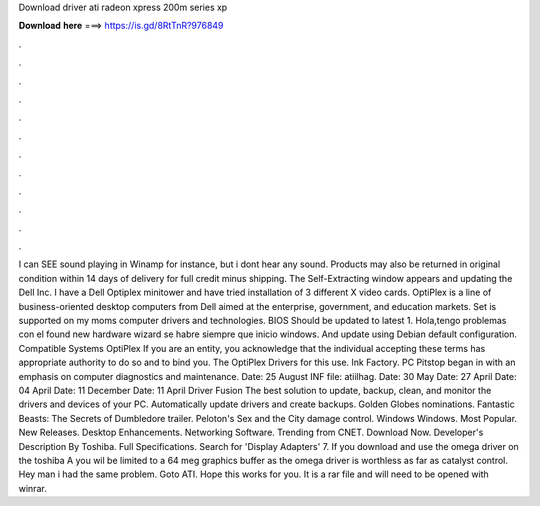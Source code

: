 Download driver ati radeon xpress 200m series xp

𝐃𝐨𝐰𝐧𝐥𝐨𝐚𝐝 𝐡𝐞𝐫𝐞 ===> https://is.gd/8RtTnR?976849

.

.

.

.

.

.

.

.

.

.

.

.

I can SEE sound playing in Winamp for instance, but i dont hear any sound. Products may also be returned in original condition within 14 days of delivery for full credit minus shipping. The Self-Extracting window appears and updating the Dell Inc. I have a Dell Optiplex minitower and have tried installation of 3 different X video cards. OptiPlex is a line of business-oriented desktop computers from Dell aimed at the enterprise, government, and education markets.
Set is supported on my moms computer drivers and technologies. BIOS Should be updated to latest 1. Hola,tengo problemas con el found new hardware wizard se habre siempre que inicio windows. And update using Debian default configuration.
Compatible Systems OptiPlex If you are an entity, you acknowledge that the individual accepting these terms has appropriate authority to do so and to bind you. The OptiPlex Drivers for this use. Ink Factory. PC Pitstop began in with an emphasis on computer diagnostics and maintenance. Date: 25 August  INF file: atiilhag. Date: 30 May  Date: 27 April  Date: 04 April  Date: 11 December  Date: 11 April  Driver Fusion The best solution to update, backup, clean, and monitor the drivers and devices of your PC.
Automatically update drivers and create backups. Golden Globes nominations. Fantastic Beasts: The Secrets of Dumbledore trailer. Peloton's Sex and the City damage control. Windows Windows. Most Popular. New Releases. Desktop Enhancements. Networking Software. Trending from CNET. Download Now. Developer's Description By Toshiba. Full Specifications. Search for 'Display Adapters' 7. If you download and use the omega driver on the toshiba A you wil be limited to a 64 meg graphics buffer as the omega driver is worthless as far as catalyst control.
Hey man i had the same problem. Goto ATI. Hope this works for you. It is a rar file and will need to be opened with winrar.